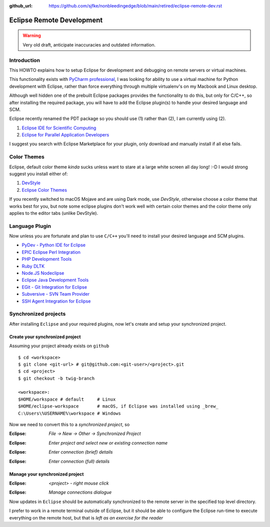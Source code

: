 :github_url: https://github.com/sjfke/nonbleedingedge/blob/main/retired/eclipse-remote-dev.rst

**************************
Eclipse Remote Development
**************************

.. warning:: Very old draft, anticipate inaccuracies and outdated information.

Introduction
============

This HOWTO explains how to setup Eclipse for development and debugging on remote servers 
or virtual machines.

This functionality exists with `PyCharm professional <https://www.jetbrains.com/pycharm/>`_, I was looking for ability to use a 
virtual machine for Python development with Eclipse, rather than force everything through 
multiple virtualenv's on my Macbook and Linux desktop.

Although well hidden one of the prebuilt Eclipse packages provides the functionality 
to do this, but only for C/C++, so after installing the required package, you will
have to add the Eclipse plugin(s) to handle your desired language and SCM.

Eclipse recently renamed the PDT package so you should use (1) rather than (2), I am currently using (2).

#. `Eclipse IDE for Scientific Computing <http://www.eclipse.org/downloads/packages/release/2018-09/r/eclipse-ide-scientific-computing>`_
#. `Eclipse for Parallel Application Developers <http://www.eclipse.org/downloads/packages/release/oxygen/3/eclipse-parallel-application-developers>`_

I suggest you search with Eclipse Marketplace for your plugin, only download and manually install if 
all else fails.


Color Themes
============

Eclipse, default color theme *kinda* sucks unless want to stare at a large white screen all day long! :-D
I would strong suggest you install either of:

#. `DevStyle <https://www.genuitec.com/products/devstyle/>`_
#. `Eclipse Color Themes <http://www.eclipsecolorthemes.org/>`_

If you recently switched to macOS Mojave and are using Dark mode, use *DevStyle*, otherwise choose a color 
theme that works best for you, but note some eclipse plugins don't work well with certain color themes and 
the color theme only applies to the editor tabs (unlike DevStyle).

Language Plugin
===============

Now unless you are fortunate and plan to use ``C/C++`` you'll need to install your desired language and SCM plugins. 

* `PyDev - Python IDE for Eclipse <https://marketplace.eclipse.org/content/pydev-python-ide-eclipse>`_
* `EPIC Eclipse Perl Integration <https://marketplace.eclipse.org/content/epic-eclipse-perl-integration>`_
* `PHP Development Tools <https://marketplace.eclipse.org/content/php-development-tools>`_
* `Ruby DLTK <https://marketplace.eclipse.org/content/ruby-dltk>`_
* `Node.JS Nodeclipse <https://marketplace.eclipse.org/content/nodeclipse>`_
* `Eclipse Java Development Tools <https://marketplace.eclipse.org/content/eclipse-java-development-tools-0>`_
* `EGit - Git Integration for Eclipse <https://marketplace.eclipse.org/content/egit-git-integration-eclipse>`_
* `Subversive - SVN Team Provider <https://marketplace.eclipse.org/content/subversive-svn-team-provider>`_
* `SSH Agent Integration for Eclipse <https://marketplace.eclipse.org/content/ssh-agent-integration-eclipse>`_

Synchronized projects
=====================

After installing ``Eclipse`` and your required plugins, now let's create and setup your synchronized project.

Create your synchronized project
--------------------------------

Assuming your project already exists on ``github`` ::

	$ cd <workspace>
	$ git clone <git-url> # git@github.com:<git-user>/<project>.git
	$ cd <project>
	$ git checkout -b twig-branch
	
	<workspace>:
	$HOME/workspace # default     # Linux
	$HOME/eclipse-workspace       # macOS, if Eclipse was installed using _brew_
	C:\Users\%USERNAME%\workspace # Windows
	
	
Now we need to convert this to a *synchronized project*, so

:Eclipse: *File -> New -> Other -> Synchronized Project*

.. image:: ../images/eclipse-new-sync-project.png
    :width: 500px
    :align: center
    :height: 350px
  
:Eclipse: *Enter project and select new or existing connection name*

.. image:: ../images/eclipse-new-project.png
    :width: 500px
    :align: center
    :height: 350px
    
:Eclipse: *Enter connection (brief) details*

.. image:: ../images/eclipse-remote-connection-brief.png
    :width: 500px
    :align: center
    :height: 350px

:Eclipse: *Enter connection (full) details*
    
.. image:: ../images/eclipse-remote-connection-full.png
    :width: 500px
    :align: center
    :height: 550px
    
Manage your synchronized project
--------------------------------

:Eclipse: *<project> - right mouse click*
    
.. image:: ../images/eclipse-project-sync-menu.png
    :width: 300px
    :align: center
    :height: 200px

:Eclipse: *Manage connections dialogue*

.. image:: ../images/eclipse-manage-sync-connections.png
    :width: 400px
    :align: center
    :height: 200px

Now updates in ``Eclipse`` should be automatically synchronized to the remote server 
in the specified top level directory.

I prefer to work in a remote terminal outside of Eclipse, but it should be able to configure 
the Eclipse run-time to execute everything on the remote host, but that is *left as an exercise for the reader*
